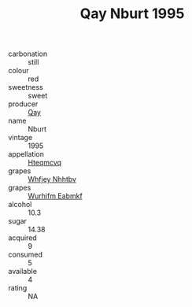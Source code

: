 :PROPERTIES:
:ID:                     312e55ad-dcdb-4d07-a729-9f8bd0b81fc9
:END:
#+TITLE: Qay Nburt 1995

- carbonation :: still
- colour :: red
- sweetness :: sweet
- producer :: [[id:c8fd643f-17cf-4963-8cdb-3997b5b1f19c][Qay]]
- name :: Nburt
- vintage :: 1995
- appellation :: [[id:a8de29ee-8ff1-4aea-9510-623357b0e4e5][Hteqmcvq]]
- grapes :: [[id:cf529785-d867-4f5d-b643-417de515cda5][Whfjey Nhhtbv]]
- grapes :: [[id:8bf68399-9390-412a-b373-ec8c24426e49][Wurhifm Eabmkf]]
- alcohol :: 10.3
- sugar :: 14.38
- acquired :: 9
- consumed :: 5
- available :: 4
- rating :: NA


